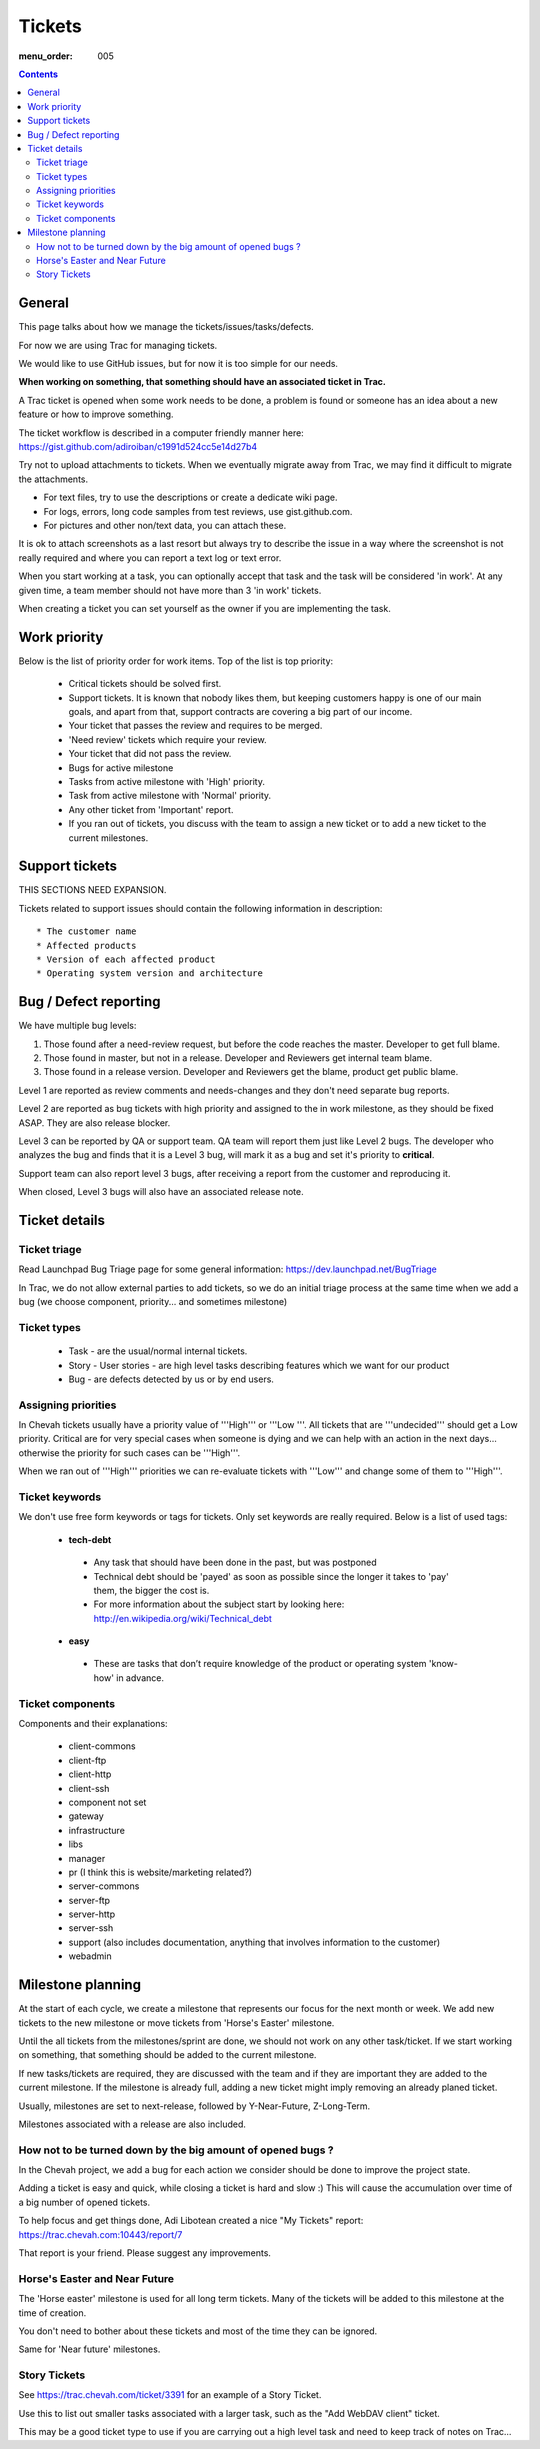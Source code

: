 Tickets
#######

:menu_order: 005

.. contents::


General
=======

This page talks about how we manage the tickets/issues/tasks/defects.

For now we are using Trac for managing tickets.

We would like to use GitHub issues, but for now it is too simple for our needs.

**When working on something, that something should have an associated ticket in Trac.**

A Trac ticket is opened when some work needs to be done, a problem is found or someone has an idea about a new feature or how to improve something.

The ticket workflow is described in a computer friendly manner here: https://gist.github.com/adiroiban/c1991d524cc5e14d27b4

Try not to upload attachments to tickets.
When we eventually migrate away from Trac, we may find it difficult to migrate the attachments.

* For text files, try to use the descriptions or create a dedicate wiki page.
* For logs, errors, long code samples from test reviews, use gist.github.com.  
* For pictures and other non/text data, you can attach these.

It is ok to attach screenshots as a last resort but always try to describe the issue in a way where the screenshot is not really required and where you can report a text log or text error.

When you start working at a task, you can optionally accept that task and the task will be considered 'in work'.
At any given time, a team member should not have more than 3 'in work' tickets.

When creating a ticket you can set yourself as the owner if you are implementing the task.


Work priority
=============

Below is the list of priority order for work items. Top of the list is top priority:

 * Critical tickets should be solved first.
 * Support tickets. It is known that nobody likes them, but keeping customers happy is one of our main goals, and apart from that, support contracts are covering a big part of our income.
 * Your ticket that passes the review and requires to be merged.
 * 'Need review' tickets which require your review.
 * Your ticket that did not pass the review.
 * Bugs for active milestone
 * Tasks from active milestone with 'High' priority.
 * Task from active milestone with 'Normal' priority.
 * Any other ticket from 'Important' report.
 * If you ran out of tickets, you discuss with the team to assign a new ticket or to add a new ticket to the current milestones.


Support tickets
===============

THIS SECTIONS NEED EXPANSION.

Tickets related to support issues should contain the following information in description::

 * The customer name
 * Affected products
 * Version of each affected product
 * Operating system version and architecture


Bug / Defect reporting
======================

We have multiple bug levels:

1. Those found after a need-review request, but before the code
   reaches the master. Developer to get full blame.

2. Those found in master, but not in a release. Developer and
   Reviewers get internal team blame.

3. Those found in a release version.  Developer and Reviewers get the
   blame, product get public blame.

Level 1 are reported as review comments and needs-changes and they don't need separate bug reports.

Level 2 are reported as bug tickets with high priority and assigned to the in work milestone,
as they should be fixed ASAP. They are also release blocker.

Level 3 can be reported by QA or support team.
QA team will report them just like Level 2 bugs. The developer who analyzes the bug and finds that it is a Level 3 bug, will mark it as a bug and set it's priority to **critical**.

Support team can also report level 3 bugs, after receiving a report from the customer and reproducing it.

When closed, Level 3 bugs will also have an associated release note.


Ticket details
==============

Ticket triage
-------------

Read Launchpad Bug Triage page for some general information: https://dev.launchpad.net/BugTriage

In Trac, we do not allow external parties to add tickets, so we do an initial triage process at the same time when we add a bug (we choose component, priority... and sometimes milestone)


Ticket types
------------

 * Task - are the usual/normal internal tickets.
 * Story - User stories - are high level tasks describing features which we want for our product
 * Bug - are defects detected by us or by end users.


Assigning priorities
--------------------

In Chevah tickets usually have a priority value of '''High''' or '''Low '''. All tickets that are '''undecided''' should get a Low priority. Critical are for very special cases when someone is dying and we can help with an action in the next days... otherwise the priority for such cases can be '''High'''.

When we ran out of '''High''' priorities we can re-evaluate tickets with '''Low''' and change some of them to '''High'''.


Ticket keywords
---------------

We don't use free form keywords or tags for tickets. Only set keywords are really required.
Below is a list of used tags:

 * **tech-debt**

  - Any task that should have been done in the past, but was postponed
  - Technical debt should be 'payed' as soon as possible since the longer it takes to 'pay' them, the bigger the cost is.
  - For more information about the subject start by looking here: http://en.wikipedia.org/wiki/Technical_debt


 * **easy**

  - These are tasks that don’t require knowledge of the product or operating system 'know-how' in advance.


Ticket components
-----------------

Components and their explanations:

 * client-commons
 * client-ftp
 * client-http
 * client-ssh
 * component not set
 * gateway
 * infrastructure
 * libs
 * manager
 * pr (I think this is website/marketing related?)
 * server-commons
 * server-ftp
 * server-http
 * server-ssh
 * support (also includes documentation, anything that involves information to the customer)
 * webadmin


Milestone planning
==================

At the start of each cycle, we create a milestone that represents our focus for the next month or week. We add new tickets to the new milestone or move tickets from 'Horse's Easter' milestone.

Until the all tickets from the milestones/sprint are done, we should not work on any other task/ticket. If we start working on something, that something should be added to the current milestone.

If new tasks/tickets are required, they are discussed with the team and if they are important they are added to the current milestone. If the milestone is already full, adding a new ticket might imply removing an already planed ticket.

Usually, milestones are set to next-release, followed by Y-Near-Future, Z-Long-Term.

Milestones associated with a release are also included.


How not to be turned down by the big amount of opened bugs ?
------------------------------------------------------------

In the Chevah project, we add a bug for each action we consider should be done to improve the project state.

Adding a ticket is easy and quick, while closing a ticket is hard and slow :) This will cause the accumulation over time of a big number of opened tickets.

To help focus and get things done, Adi Libotean created a nice "My Tickets" report: https://trac.chevah.com:10443/report/7

That report is your friend. Please suggest any improvements.


Horse's Easter and Near Future
------------------------------

The 'Horse easter' milestone is used for all long term tickets. Many of the tickets will be added to this milestone at the time of creation.

You don't need to bother about these tickets and most of the time they can be ignored.

Same for 'Near future' milestones.


Story Tickets
-------------

See https://trac.chevah.com/ticket/3391 for an example of a Story Ticket.

Use this to list out smaller tasks associated with a larger task, such as the "Add WebDAV client" ticket.

This may be a good ticket type to use if you are carrying out a high level task and need to keep track of notes on Trac...

